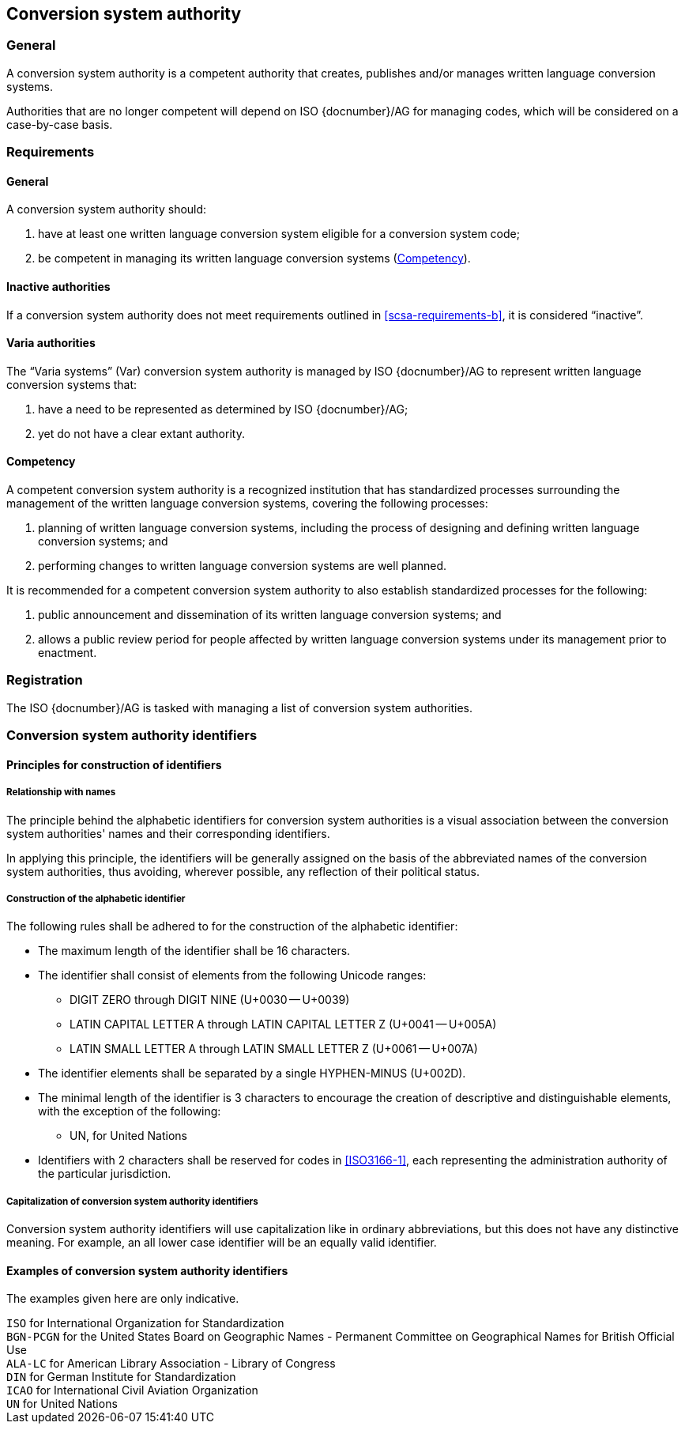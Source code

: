 
[[conversion-system-authority]]
== Conversion system authority

=== General

A conversion system authority is a competent authority that creates,
publishes and/or manages written language conversion systems.

Authorities that are no longer competent will depend on ISO {docnumber}/AG for
managing codes, which will be considered on a case-by-case basis.


[[scsa-requirements]]
=== Requirements

==== General

A conversion system authority should:

. have at least one written language conversion system eligible for a conversion
system code;
. [[scsa-requirements-b]]be competent in managing its written language conversion systems
(<<scsa-competency>>).


==== Inactive authorities

If a conversion system authority does not meet requirements outlined in
<<scsa-requirements-b>>,
it is considered "`inactive`".


==== Varia authorities

The "`Varia systems`" (Var) conversion system authority is managed by
ISO {docnumber}/AG to represent written language conversion systems that:

. have a need to be represented as determined by ISO {docnumber}/AG;
. yet do not have a clear extant authority.


[[scsa-competency]]
==== Competency

A competent conversion system authority is a recognized institution that has standardized
processes surrounding the management of the written language conversion systems,
covering the following processes:

. planning of written language conversion systems, including the process of designing and
defining written language conversion systems; and
. performing changes to written language conversion systems are well planned.

It is recommended for a competent conversion system authority to also establish
standardized processes for the following:

. public announcement and dissemination of its written language conversion systems; and
. allows a public review period for people affected by written language conversion systems
under its management prior to enactment.


=== Registration

The ISO {docnumber}/AG is tasked with managing a list of
conversion system authorities.


=== Conversion system authority identifiers

==== Principles for construction of identifiers

===== Relationship with names

The principle behind the alphabetic identifiers for conversion system
authorities is a visual association between the conversion system
authorities' names and their corresponding identifiers.

In applying this principle, the identifiers will be generally assigned on
the basis of the abbreviated names of the conversion system authorities,
thus avoiding, wherever possible, any reflection of their political status.


[[construction-of-the-alphabetic-identifier]]
===== Construction of the alphabetic identifier

The following rules shall be adhered to for the construction of the alphabetic
identifier:

* The maximum length of the identifier shall be 16 characters.

* The identifier shall consist of elements from the following Unicode ranges:
  ** DIGIT ZERO through DIGIT NINE (U+0030 -- U+0039)
  ** LATIN CAPITAL LETTER A through LATIN CAPITAL LETTER Z (U+0041 -- U+005A)
  ** LATIN SMALL LETTER A through LATIN SMALL LETTER Z (U+0061 -- U+007A)

* The identifier elements shall be separated by a single HYPHEN-MINUS (U+002D).

// * Other non-alphabetic characters should be omitted or substituted.

* The minimal length of the identifier is 3 characters to encourage the creation
of descriptive and distinguishable elements, with the exception of the following:
  ** UN, for United Nations

* Identifiers with 2 characters shall be reserved for codes in <<ISO3166-1>>,
each representing the administration authority of the particular jurisdiction.


===== Capitalization of conversion system authority identifiers

Conversion system authority identifiers will use capitalization like in ordinary
abbreviations, but this does not have any distinctive meaning.
For example, an all lower case identifier will be an equally valid identifier.


==== Examples of conversion system authority identifiers

The examples given here are only indicative.

[example]
`ISO` for International Organization for Standardization

[example]
`BGN-PCGN` for the United States Board on Geographic Names - Permanent Committee
on Geographical Names for British Official Use

[example]
`ALA-LC` for American Library Association - Library of Congress

[example]
`DIN` for German Institute for Standardization

[example]
`ICAO` for International Civil Aviation Organization

[example]
`UN` for United Nations

